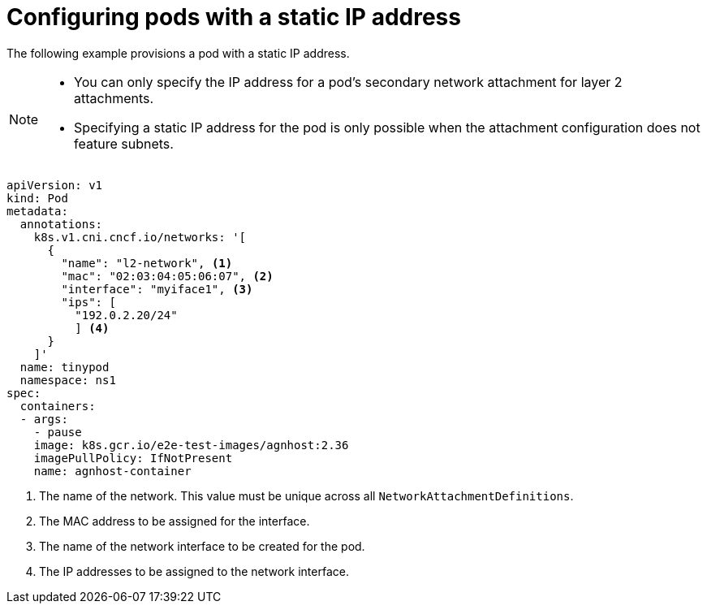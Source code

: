 // Module included in the following assemblies:
//
// * networking/multiple_networks/configuring-additional-network.adoc

:_content-type: CONCEPT
[id="configuring-pods-static-ip_{context}"]
= Configuring pods with a static IP address

The following example provisions a pod with a static IP address.

[NOTE]
====
* You can only specify the IP address for a pod's secondary network attachment for layer 2 attachments.
* Specifying a static IP address for the pod is only possible when the attachment configuration does not feature subnets.
====

[source,yaml]
----
apiVersion: v1
kind: Pod
metadata:
  annotations:
    k8s.v1.cni.cncf.io/networks: '[
      {
        "name": "l2-network", <1>
        "mac": "02:03:04:05:06:07", <2>
        "interface": "myiface1", <3>
        "ips": [
          "192.0.2.20/24"
          ] <4>
      }
    ]'
  name: tinypod
  namespace: ns1
spec:
  containers:
  - args:
    - pause
    image: k8s.gcr.io/e2e-test-images/agnhost:2.36
    imagePullPolicy: IfNotPresent
    name: agnhost-container
----
<1> The name of the network. This value must be unique across all `NetworkAttachmentDefinitions`.
<2> The MAC address to be assigned for the interface.
<3> The name of the network interface to be created for the pod.
<4> The IP addresses to be assigned to the network interface.
